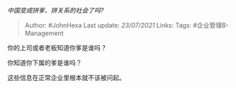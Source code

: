 /中国变成拼爹、拼关系的社会了吗?/

#+BEGIN_QUOTE
  Author: #JohnHexa Last update: /23/07/2021/ Links: Tags:
  #企业管理B-Management
#+END_QUOTE

你的上司或者老板知道你爹是谁吗？

你知道你下属的爹是谁吗？

这些信息在正常企业里根本就不该被问起。
